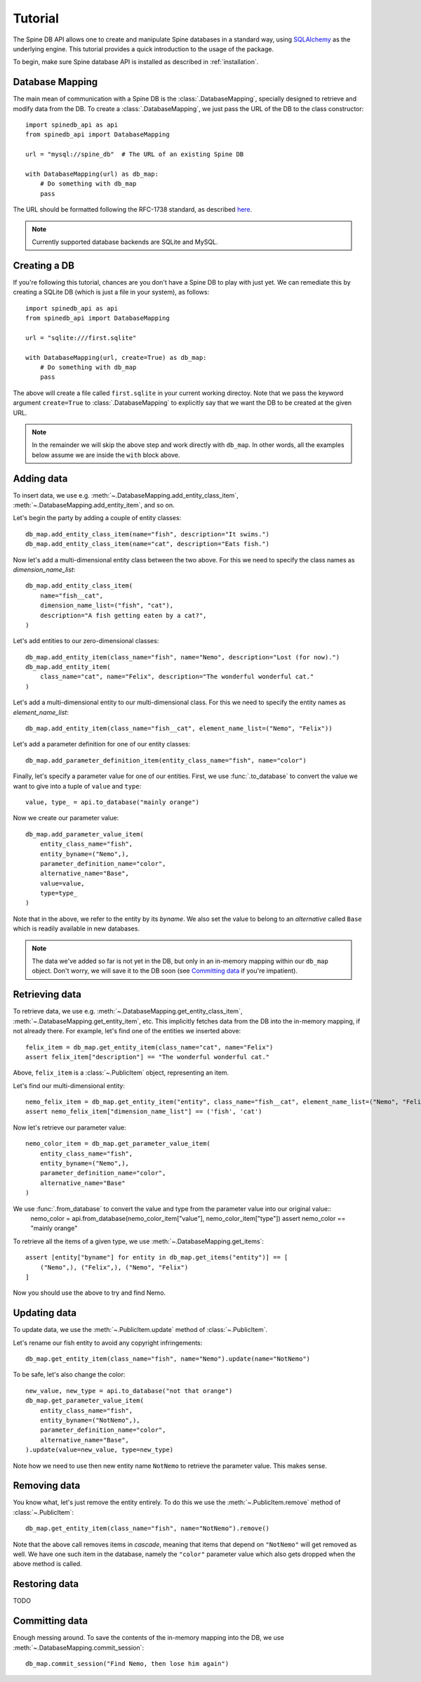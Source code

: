 ..  spinedb_api tutorial
    Created: 18.6.2018

.. _SQLAlchemy: http://www.sqlalchemy.org/


********
Tutorial
********

The Spine DB API allows one to create and manipulate
Spine databases in a standard way, using SQLAlchemy_ as the underlying engine.
This tutorial provides a quick introduction to the usage of the package.

To begin, make sure Spine database API is installed as described in :ref:`installation`.


Database Mapping
----------------

The main mean of communication with a Spine DB is the :class:`.DatabaseMapping`,
specially designed to retrieve and modify data from the DB.
To create a :class:`.DatabaseMapping`, we just pass the URL of the DB to the class constructor::

    import spinedb_api as api
    from spinedb_api import DatabaseMapping

    url = "mysql://spine_db"  # The URL of an existing Spine DB

    with DatabaseMapping(url) as db_map:
        # Do something with db_map
        pass

The URL should be formatted following the RFC-1738 standard, as described
`here <https://docs.sqlalchemy.org/en/13/core/engines.html?highlight=database%20urls#database-urls>`_.

.. note::

  Currently supported database backends are SQLite and MySQL.

Creating a DB
-------------

If you're following this tutorial, chances are you don't have a Spine DB to play with just yet.
We can remediate this by creating a SQLite DB (which is just a file in your system), as follows::

    import spinedb_api as api
    from spinedb_api import DatabaseMapping

    url = "sqlite:///first.sqlite"

    with DatabaseMapping(url, create=True) as db_map:
        # Do something with db_map
        pass

The above will create a file called ``first.sqlite`` in your current working directoy.
Note that we pass the keyword argument ``create=True`` to :class:`.DatabaseMapping` to explicitly say
that we want the DB to be created at the given URL.

.. note::

  In the remainder we will skip the above step and work directly with ``db_map``. In other words,
  all the examples below assume we are inside the ``with`` block above.

Adding data
-----------

To insert data, we use e.g. :meth:`~.DatabaseMapping.add_entity_class_item`, :meth:`~.DatabaseMapping.add_entity_item`,
and so on.

Let's begin the party by adding a couple of entity classes::

    db_map.add_entity_class_item(name="fish", description="It swims.")
    db_map.add_entity_class_item(name="cat", description="Eats fish.")

Now let's add a multi-dimensional entity class between the two above. For this we need to specify the class names
as `dimension_name_list`::

    db_map.add_entity_class_item(
        name="fish__cat",
        dimension_name_list=("fish", "cat"),
        description="A fish getting eaten by a cat?",
    )

Let's add entities to our zero-dimensional classes::

    db_map.add_entity_item(class_name="fish", name="Nemo", description="Lost (for now).")
    db_map.add_entity_item(
        class_name="cat", name="Felix", description="The wonderful wonderful cat."
    )

Let's add a multi-dimensional entity to our multi-dimensional class. For this we need to specify the entity names
as `element_name_list`::

    db_map.add_entity_item(class_name="fish__cat", element_name_list=("Nemo", "Felix"))

Let's add a parameter definition for one of our entity classes::

    db_map.add_parameter_definition_item(entity_class_name="fish", name="color")

Finally, let's specify a parameter value for one of our entities.
First, we use :func:`.to_database` to convert the value we want to give into a tuple of ``value`` and ``type``::

    value, type_ = api.to_database("mainly orange")

Now we create our parameter value::

    db_map.add_parameter_value_item(
        entity_class_name="fish",
        entity_byname=("Nemo",),
        parameter_definition_name="color",
        alternative_name="Base",
        value=value,
        type=type_
    )

Note that in the above, we refer to the entity by its *byname*.
We also set the value to belong to an *alternative* called ``Base``
which is readily available in new databases.

.. note::

  The data we've added so far is not yet in the DB, but only in an in-memory mapping within our ``db_map`` object.
  Don't worry, we will save it to the DB soon (see `Committing data`_ if you're impatient).

Retrieving data
---------------

To retrieve data, we use e.g. :meth:`~.DatabaseMapping.get_entity_class_item`,
:meth:`~.DatabaseMapping.get_entity_item`, etc.
This implicitly fetches data from the DB
into the in-memory mapping, if not already there.
For example, let's find one of the entities we inserted above::

    felix_item = db_map.get_entity_item(class_name="cat", name="Felix")
    assert felix_item["description"] == "The wonderful wonderful cat."

Above, ``felix_item`` is a :class:`~.PublicItem` object, representing an item.

Let's find our multi-dimensional entity::

    nemo_felix_item = db_map.get_entity_item("entity", class_name="fish__cat", element_name_list=("Nemo", "Felix"))
    assert nemo_felix_item["dimension_name_list"] == ('fish', 'cat')

Now let's retrieve our parameter value::

    nemo_color_item = db_map.get_parameter_value_item(
        entity_class_name="fish",
        entity_byname=("Nemo",),
        parameter_definition_name="color",
        alternative_name="Base"
    )

We use :func:`.from_database` to convert the value and type from the parameter value into our original value:: 
    nemo_color = api.from_database(nemo_color_item["value"], nemo_color_item["type"])
    assert nemo_color == "mainly orange"

To retrieve all the items of a given type, we use :meth:`~.DatabaseMapping.get_items`::

    assert [entity["byname"] for entity in db_map.get_items("entity")] == [
        ("Nemo",), ("Felix",), ("Nemo", "Felix")
    ]

Now you should use the above to try and find Nemo.


Updating data
-------------

To update data, we use the :meth:`~.PublicItem.update` method of :class:`~.PublicItem`.

Let's rename our fish entity to avoid any copyright infringements::

    db_map.get_entity_item(class_name="fish", name="Nemo").update(name="NotNemo")

To be safe, let's also change the color::

    new_value, new_type = api.to_database("not that orange")
    db_map.get_parameter_value_item(
        entity_class_name="fish",
        entity_byname=("NotNemo",),
        parameter_definition_name="color",
        alternative_name="Base",
    ).update(value=new_value, type=new_type)

Note how we need to use then new entity name ``NotNemo`` to retrieve the parameter value. This makes sense.

Removing data
-------------

You know what, let's just remove the entity entirely.
To do this we use the :meth:`~.PublicItem.remove` method of :class:`~.PublicItem`::

    db_map.get_entity_item(class_name="fish", name="NotNemo").remove()

Note that the above call removes items in *cascade*,
meaning that items that depend on ``"NotNemo"`` will get removed as well.
We have one such item in the database, namely the ``"color"`` parameter value
which also gets dropped when the above method is called.

Restoring data
--------------

TODO

Committing data
---------------

Enough messing around. To save the contents of the in-memory mapping into the DB,
we use :meth:`~.DatabaseMapping.commit_session`::

    db_map.commit_session("Find Nemo, then lose him again")
